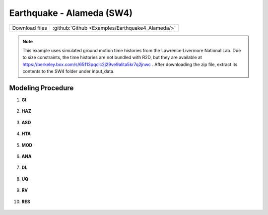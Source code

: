 
Earthquake - Alameda (SW4)
==========================

+-----------------+----------------------------------------------------+
| Download files  | :github:`Github <Examples/Earthquake4_Alameda/>`   |
+-----------------+----------------------------------------------------+

.. note::
   This example uses simulated ground motion time histories from the Lawrence Livermore National Lab. Due to size constraints, the time histories are not bundled with R2D, but they are available at https://berkeley.box.com/s/65113pqclc2j29ve9alita5kr7q2jnwc . After downloading the zip file, extract its contents to the SW4 folder under input_data.


Modeling Procedure
------------------

#. **GI**
    
   .. figure:: figures/r2dt-0004-GI.png
      :width: 600px
      :align: center


#. **HAZ**
    
   .. figure:: figures/r2dt-0004-HAZ.png
      :width: 600px
      :align: center

#. **ASD** 

   .. figure:: figures/r2dt-0004-ASD.png
      :width: 600px
      :align: center

#. **HTA** 

   .. figure:: figures/r2dt-0004-HTA.png
      :width: 600px
      :align: center

#. **MOD** 

   .. figure:: figures/r2dt-0004-MOD.png
      :width: 600px
      :align: center

#. **ANA** 

   .. figure:: figures/r2dt-0004-ANA.png
      :width: 600px
      :align: center

#. **DL** 

   .. figure:: figures/r2dt-0004-DL.png
      :width: 600px
      :align: center

#. **UQ** 

   .. figure:: figures/r2dt-0004-UQ.png
      :width: 600px
      :align: center

#. **RV** 

   .. figure:: figures/r2dt-0004-RV.png
      :width: 600px
      :align: center

#. **RES** 

   .. figure:: figures/r2dt-0004-RES.png
      :width: 600px
      :align: center

